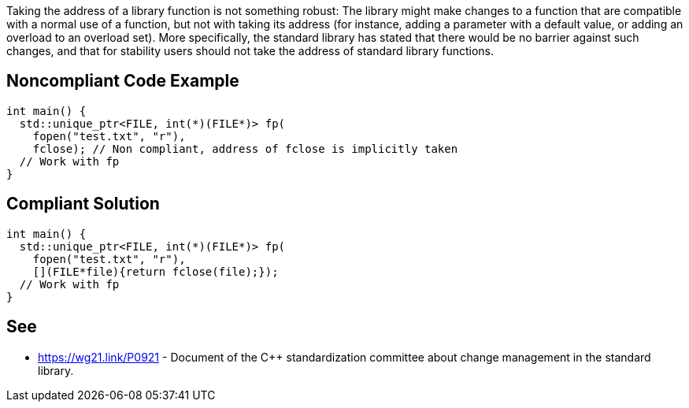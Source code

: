 Taking the address of a library function is not something robust: The library might make changes to a function that are compatible with a normal use of a function, but not with taking its address (for instance, adding a parameter with a default value, or adding an overload to an overload set). More specifically, the standard library has stated that there would be no barrier against such changes, and that for stability users should not take the address of standard library functions.


== Noncompliant Code Example

----
int main() {
  std::unique_ptr<FILE, int(*)(FILE*)> fp(
    fopen("test.txt", "r"),
    fclose); // Non compliant, address of fclose is implicitly taken
  // Work with fp
}
----


== Compliant Solution

----
int main() {
  std::unique_ptr<FILE, int(*)(FILE*)> fp(
    fopen("test.txt", "r"),
    [](FILE*file){return fclose(file);});
  // Work with fp
}
----


== See

* https://wg21.link/P0921 - Document of the C++ standardization committee about change management in the standard library.


